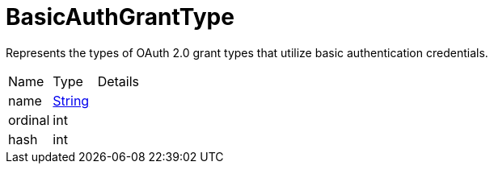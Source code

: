 = BasicAuthGrantType

Represents the types of OAuth 2.0 grant types that utilize basic authentication credentials.

[cols="1,1a,4a",stripes=even]
|===
| Name
| Type
| Details


| [[name]]name
| link:https://docs.oracle.com/en/java/javase/21/docs/api/java.base/java/lang/String.html[String]
| 

| [[ordinal]]ordinal
| int
| 

| [[hash]]hash
| int
| 

|===
